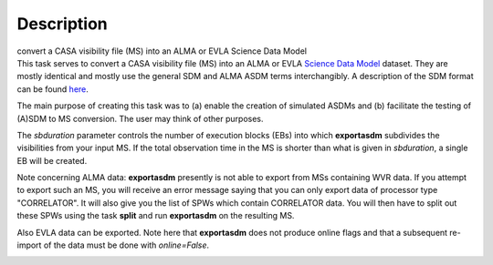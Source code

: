 .. container::
   :name: viewlet-above-content-title

Description
===========

.. container::
   :name: viewlet-below-content-title

.. container:: documentDescription description

   convert a CASA visibility file (MS) into an ALMA or EVLA Science Data
   Model

.. container:: section
   :name: viewlet-above-content-body

.. container:: section
   :name: content-core

   .. container::
      :name: parent-fieldname-text

      This task serves to convert a CASA visibility file (MS) into an
      ALMA or EVLA `Science Data
      Model <https://casa.nrao.edu/casadocs-devel/stable/casa-fundamentals/the-science-data-model>`__
      dataset. They are mostly identical and mostly use the general SDM
      and ALMA ASDM terms interchangibly. A description of the SDM
      format can be found
      `here <https://casa.nrao.edu/casadocs-devel/stable/casa-fundamentals/the-science-data-model>`__. 

      The main purpose of creating this task was to (a) enable the
      creation of simulated ASDMs and (b) facilitate the testing of
      (A)SDM to MS conversion. The user may think of other purposes.

      The *sbduration* parameter controls the number of execution blocks
      (EBs) into which **exportasdm** subdivides the visibilities from
      your input MS. If the total observation time in the MS is shorter
      than what is given in *sbduration*, a single EB will be created.

      Note concerning ALMA data: **exportasdm** presently is not able to
      export from MSs containing WVR data. If you attempt to export such
      an MS, you will receive an error message saying that you can only
      export data of processor type "CORRELATOR". It will also give you
      the list of SPWs which contain CORRELATOR data. You will then have
      to split out these SPWs using the task **split** and run
      **exportasdm** on the resulting MS.

      Also EVLA data can be exported. Note here that **exportasdm** does
      not produce online flags and that a subsequent re-import of the
      data must be done with *online=False*.

      .. container:: row

         .. container:: box

            .. container:: clearFix

                

.. container:: section
   :name: viewlet-below-content-body

